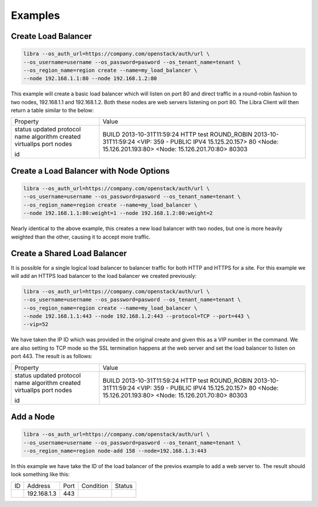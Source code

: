 Examples
========

Create Load Balancer
--------------------

.. code-block:: bash

   libra --os_auth_url=https://company.com/openstack/auth/url \
   --os_username=username --os_password=pasword --os_tenant_name=tenant \
   --os_region_name=region create --name=my_load_balancer \
   --node 192.168.1.1:80 --node 192.168.1.2:80

This example will create a basic load balancer which will listen on port 80 and
direct traffic in a round-robin fashion to two nodes, 192.168.1.1 and
192.168.1.2.  Both these nodes are web servers listening on port 80.  The Libra
Client will then return a table similar to the below:

+------------+----------------------------------------+
| Property   | Value                                  |
+------------+----------------------------------------+
| status     | BUILD                                  |
| updated    | 2013-10-31T11:59:24                    |
| protocol   | HTTP                                   |
| name       | test                                   |
| algorithm  | ROUND_ROBIN                            |
| created    | 2013-10-31T11:59:24                    |
| virtualIps | <VIP: 359 - PUBLIC IPV4 15.125.20.157> |
| port       | 80                                     |
| nodes      | <Node: 15.126.201.193:80>              |
|            | <Node: 15.126.201.70:80>               |
| id         | 80303                                  |
+------------+----------------------------------------+

Create a Load Balancer with Node Options
----------------------------------------

.. code-block:: bash

   libra --os_auth_url=https://company.com/openstack/auth/url \
   --os_username=username --os_password=pasword --os_tenant_name=tenant \
   --os_region_name=region create --name=my_load_balancer \
   --node 192.168.1.1:80:weight=1 --node 192.168.1.2:80:weight=2

Nearly identical to the above example, this creates a new load balancer
with two nodes, but one is more heavily weighted than the other, causing
it to accept more traffic.

Create a Shared Load Balancer
-----------------------------

It is possible for a single logical load balancer to balancer traffic for both
HTTP and HTTPS for a site.  For this example we will add an HTTPS load balancer
to the load balancer we created previously:

.. code-block:: bash

   libra --os_auth_url=https://company.com/openstack/auth/url \
   --os_username=username --os_password=pasword --os_tenant_name=tenant \
   --os_region_name=region create --name=my_load_balancer \
   --node 192.168.1.1:443 --node 192.168.1.2:443 --protocol=TCP --port=443 \
   --vip=52

We have taken the IP ID which was provided in the original create and given this
as a VIP number in the command.  We are also setting to TCP mode so the SSL
termination happens at the web server and set the load balancer to listen on
port 443.  The result is as follows:

+------------+----------------------------------------+
| Property   | Value                                  |
+------------+----------------------------------------+
| status     | BUILD                                  |
| updated    | 2013-10-31T11:59:24                    |
| protocol   | HTTP                                   |
| name       | test                                   |
| algorithm  | ROUND_ROBIN                            |
| created    | 2013-10-31T11:59:24                    |
| virtualIps | <VIP: 359 - PUBLIC IPV4 15.125.20.157> |
| port       | 80                                     |
| nodes      | <Node: 15.126.201.193:80>              |
|            | <Node: 15.126.201.70:80>               |
| id         | 80303                                  |
+------------+----------------------------------------+

Add a Node
----------

.. code-block:: bash

   libra --os_auth_url=https://company.com/openstack/auth/url \
   --os_username=username --os_password=pasword --os_tenant_name=tenant \
   --os_region_name=region node-add 158 --node=192.168.1.3:443

In this example we have take the ID of the load balancer of the previos example
to add a web server to.  The result should look something like this:

+----+-------------+------+-----------+--------+
| ID |   Address   | Port | Condition | Status |
+----+-------------+------+-----------+--------+
|    | 192.168.1.3 | 443  |           |        |
+----+-------------+------+-----------+--------+

